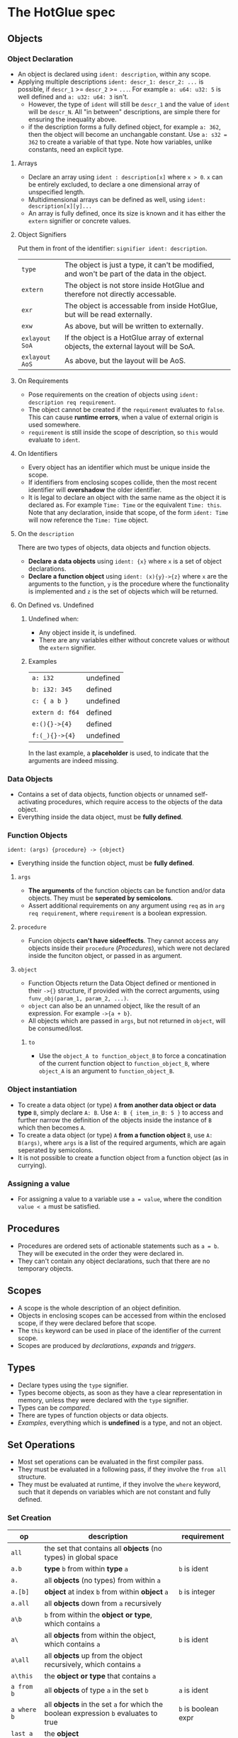 * The HotGlue spec
** Objects
*** Object Declaration
- An object is declared using ~ident: description~, within any scope.
- Applying multiple descriptions ~ident: descr_1: descr_2: ...~ is possible, if ~descr_1~ >= ~descr_2~ >= ~...~.
  For example ~a: u64: u32: 5~ is well defined and ~a: u32: u64: 3~ isn't.
  - However, the type of ~ident~ will still be ~descr_1~ and the value of ~ident~ will be ~descr_N~.
    All "in between" descriptions, are simple there for ensuring the inequality above.
  - if the description forms a fully defined object, for example ~a: 362~, then the object will become
    an unchangable constant. Use ~a: s32 = 362~ to create a variable of that type. Note how variables,
    unlike constants, need an explicit type.
    
**** Arrays
- Declare an array using ~ident : description[x]~ where ~x > 0~. ~x~ can be entirely excluded, to declare a
  one dimensional array of unspecified length.
- Multidimensional arrays can be defined as well, using ~ident: description[x][y]...~
- An array is fully defined, once its size is known and it has either the ~extern~ signifier or concrete values.
  
**** Object Signifiers
Put them in front of the identifier: ~signifier ident: description~.
| ~type~         | The object is just a type, it can't be modified, and won't be part of the data in the object. |
| ~extern~       | The object is not store inside HotGlue and therefore not directly accessable.                 |
| ~exr~          | The object is accessable from inside HotGlue, but will be read externally.                    |
| ~exw~          | As above, but will be written to externally.                                                  |
| ~exlayout SoA~ | If the object is a HotGlue array of external objects, the external layout will be SoA.        |
| ~exlayout AoS~ | As above, but the layout will be AoS.                                                         |

**** On Requirements
- Pose requirements on the creation of objects using ~ident: description req requirement~.
- The object cannot be created if the ~requirement~ evaluates to ~false~.
  This can cause *runtime errors*, when a value of external origin is used somewhere.
- ~requirement~ is still inside the scope of description, so ~this~ would evaluate to ~ident~.
  
**** On Identifiers
- Every object has an identifier which must be unique inside the scope.
- If identifiers from enclosing scopes collide, then the most recent identifier will *overshadow* the older identifier.
- It is legal to declare an object with the same name as the object it is declared as.
  For example ~Time: Time~ or the equivalent ~Time: this~.
  Note that any declaration, inside that scope, of the form ~ident: Time~ will now reference the ~Time: Time~ object.
  
**** On the ~description~
There are two types of objects, data objects and function objects.
- *Declare a data objects* using ~ident: {x}~ where ~x~ is a set of object declarations.
- *Declare a function object* using ~ident: (x){y}->{z}~ where ~x~ are the arguments to the function,
  ~y~ is the procedure where the functionality is implemented and ~z~ is the set of objects which will be returned.
  
**** On Defined vs. Undefined
***** Undefined when:
- Any object inside it, is undefined.
- There are any variables either without concrete values or without the ~extern~ signifier.
***** Examples
| ~a: i32~        | undefined |
| ~b: i32: 345~   | defined   |
| ~c: { a b }~    | undefined |
| ~extern d: f64~ | defined   |
| ~e:(){}->{4}~   | defined   |
| ~f:(_){}->{4}~  | undefined |
In the last example, a *placeholder* is used, to indicate that the arguments are indeed missing.

*** Data Objects
- Contains a set of data objects, function objects or unnamed self-activating procedures,
  which require access to the objects of the data object.
- Everything inside the data object, must be *fully defined*.
  
*** Function Objects
~ident: (args) {procedure} -> {object}~
- Everything inside the function object, must be *fully defined*.
**** ~args~
- *The arguments* of the function objects can be function and/or data objects.
  They must be *seperated by semicolons*.
- Assert additional requirements on any argument using ~req~ as in ~arg req requirement~,
  where ~requirement~ is a boolean expression.
**** ~procedure~
- Funcion objects *can't have sideeffects*. They cannot access any objects inside their ~procedure~ ([[*Procedures][Procedures]]),
  which were not declared inside the funciton object, or passed in as argument.
**** ~object~
- Function Objects return the Data Object defined or mentioned in their ~->{}~ structure, if provided with the
  correct arguments, using ~funv_obj(param_1, param_2, ...)~.
- ~object~ can also be an unnamed object, like the result of an expression. For example ~->{a + b}~.
- All objects which are passed in ~args~, but not returned in ~object~, will be consumed/lost.
***** ~to~
- Use the ~object_A to function_object_B~ to force a concatination of the current function object
  to ~function_object_B~, where ~object_A~ is an argument to ~function_object_B~.
  
*** Object instantiation
- To create a data object (or type) ~A~ *from another data object or data type* ~B~, simply declare ~A: B~.
  Use ~A: B { item_in_B: 5 }~ to access and further narrow the definition of the objects inside the instance of ~B~
  which then becomes ~A~.
- To create a data object (or type) ~A~ *from a function object* ~B~, use ~A: B(args)~, where ~args~
  is a list of the required arguments, which are again seperated by semicolons.
- It is not possible to create a function object from a function object (as in currying).
  
*** Assigning a value
- For assigning a value to a variable use ~a = value~, where the condition ~value < a~ must be satisfied.

** Procedures
- Procedures are ordered sets of actionable statements such as ~a = b~. They will be executed in the
  order they were declared in.
- They can't contain any object declarations, such that there are no temporary objects.
  
** Scopes
- A scope is the whole description of an object definition.
- Objects in enclosing scopes can be accessed from within the enclosed scope, if they were declared before that scope.
- The ~this~ keyword can be used in place of the identifier of the current scope.
- Scopes are produced by [[*Object Declaration][declarations]], [[*The ~expand~ Structure][expands]] and [[*The ~trigger~ Keyword][triggers]].
  
** Types
- Declare types using the ~type~ signifier.
- Types become objects, as soon as they have a clear representation in memory,
  unless they were declared with the ~type~ signifier.
- Types can be [[*Boolean set ops][compared]].
- There are types of function objects or data objects.
- [[*Examples][Examples]], everything which is *undefined* is a type, and not an object.
  
** Set Operations
- Most set operations can be evaluated in the first compiler pass.
- They must be evaluated in a following pass, if they involve the ~from all~ structure.
- They must be evaluated at runtime, if they involve the ~where~ keyword, such that it depends on variables
  which are not constant and fully defined.
  
*** Set Creation
| *op*        | *description*                                                                       | *requirement*       |
|-------------+-------------------------------------------------------------------------------------+---------------------|
| ~all~       | the set that contains all *objects* (no types) in global space                      |                     |
| ~a.b~       | *type* ~b~ from within *type* ~a~                                                   | ~b~ is ident        |
| ~a.~        | all *objects* (no types) from within ~a~                                            |                     |
| ~a.[b]~     | *object* at index ~b~ from within *object* ~a~                                      | ~b~ is integer      |
| ~a.all~     | all *objects* down from ~a~ recursively                                             |                     |
| ~a\b~       | ~b~ from within the *object or type*, which contains ~a~                            |                     |
| ~a\~        | all *objects* from within the object, which contains ~a~                            | ~b~ is ident        |
| ~a\all~     | all *objects* up from the object recursively, which contains ~a~                    |                     |
| ~a\this~    | the *object or type* that contains ~a~                                              |                     |
| ~a from b~  | all *objects* of type ~a~ in the set ~b~                                            | ~a~ is ident        |
| ~a where b~ | all *objects* in the set ~a~ for which the boolean expression ~b~ evaluates to true | ~b~ is boolean expr |
| ~last a~    | the *object*                                                                        |                     |

*** Boolean set ops
These work *on Types and on Objects*.
| ~==~     | are sets euqual?                               |
| ~!=~     | are sets not equal?                            |
| ~a > b~  | is ~b~ contained in ~a~, but not equal to ~a~? |
| ~a >= b~ | is ~b~ contained in ~a~?                       |
| ~a < b~  | is ~a~ contained in ~b~, but not equal to ~b~? |
| ~a <= b~ | is ~a~ contained in ~b~?                       |

*** Mathematical set ops
These work *only on Objects*.

**** Requirements
- Identical memory layout (and identical base types).
- No ~str~ or ~ident~ types.
- No ~extern~ objects.
  
**** Supported ops
| *op*         | *description*                 | *requirement*               |
|--------------+-------------------------------+-----------------------------|
| ~a + b~      | add ~b~ to ~a~                |                             |
| ~a - b~      | sub ~b~ from ~a~              |                             |
| ~a * b~      | mul ~a~ with ~b~              |                             |
| ~a / b~      | div ~a~ by ~b~                |                             |
| ~a ** b~     | pow ~a~ to ~b~                |                             |
| ~a % b~      | mod ~a~ by ~b~                | only Integer                |
| ~a = b~      | ~a~ update ~b~                | non const ~a~               |
| ~a =+ b~     | ~a~ update add ~b~            | non const ~a~               |
| ~a =- b~     | ~a~ update sub ~b~            | non const ~a~               |
| ~a =* b~     | ~a~ update mul ~b~            | non const ~a~               |
| ~a =/ b~     | ~a~ update div ~b~            | non const ~a~               |
| ~a =** b~    | ~a~ update pow ~b~            | non const ~a~               |
| ~a =% b~     | ~a~ update mod ~b~            | only Integer, non const ~a~ |
| ~sum(a)~     | sum of all elements  ~a~      |                             |
| ~product(a)~ | procut of all elements in ~a~ |                             |

** Symbolic Math
- Using any of the [[*Boolean set ops][Boolean set ops]], equations can be formulated,
  if the expression contains a single ~ident: symbol~ declaration, for example ~5 + 8 == x: symbol~.
- The declared symbol can then be accessed inside that scope.
- *Symbols do not belong to the object*, they are just helper variables.

** Syntax Sugar

*** The ~expand~ Structure
- Expand is used for compactly declaring many (similar) objects.
- There is no guaranteed order for the declaration, therefore they need to be independent, because
  ~expand~ operates on an unordered set, instead of on an iterator.
- Use ~expand(ident: description: set) { declaration }~ where ~set~ is a set of objects of ~description~,
  such that ~set~ >= ~description~ and ~description~ <= ~set~. Since ~ident~ would then be *overdefined*, ~expand~
  will pratically assign different versions of ~ident~ to different elements in ~set~ and generate declarations from
  ~declaration~ for all versions of ~ident~.
- A not completely defined ~ident~ object, would also be a valid set (for example ~t: u64~). Using ~req~ the set can be
  constrained without specifying an explicit set. For example ~expand (t: u64 req t < 10000) { do_something(t)}~, would
  expand over all integers in the range [0, 10000).
- The ~expand~ structure will form its own [[*Scopes][scope]].
  
*** The ~using~ Keyword
- Use ~using expression~ where expression contains ~_~ at least once, inside a scope, to replace all
  identifiers that follow the ~using~ declaration with the expression where the identifier replaces ~_~.
- If a using declaration follows a previous one, then the effect of the previous declaration will be terminated.
  Therefore a using declaration can be limited to a certain space with ~using expression ident_a ident_b using _~.

** Importing other HotGlue files
- Use ~include "source_file"~ to include the HotGlue objects in the global namespace However
  you have to avoid name collisions to other HotGlue objects from other files.
- Use ~ident: include "source_file"~ to include the HotGlue objects into their own namespace.
  They would then be adessed as ~ident.object~.

** Importing C, CUDA and OpenCL functions
- Use ~extern include "source_file"~ to import external functions from the source file (.c, .cu, ...),
  into the global name space.
- Use ~ident: extern include "source_file"~ to import external functions into their own namespace.
  The functions would then be adressed as ~ident.function_name~.

** Calling C, CUDA and OpenCL functions
- Use ~fun_signifier function_name(args)(const_args)~ to call an external function.
  The external source, containing the function must be [[*Importing C, CUDA and OpenCL functions][importet]].
- There exist [[*Call Signifiers][3 signifiers]] which can be used inplace of ~fun_signifier~. The are:
  | ~funC~    | call a C function    |
  | ~funCUDA~ | call a CUDA kernel   |
  | ~funOCL~  | call a OpenCL kernel |
- ~function_name~ must match the name of the function in the source code.
- ~args~ must be translatable to the functions native types. They are the true function arguments.
  - All args are passed as pointers by default. Specify passing by value using ~$arg~.
- ~const_args~, which is optional and can be excluded (parenthesis as well), are compile time constants,
  which may be used by the function. They will be put in const memory or in preprocessor macros.
  - Only objects with the signifier ~|~ will be selected form the ~const_args~ which are passed in.
  - The case ~| a: { | b: c}~ will be treated as ~| a: { b: c}~. ~a~ would be stored as C struct,
    such that ~b~ would be adressed as ~a.b~.
- C functions "collapse" into their return values, if they return anything. This value can for example
  be assigned to an appropriate object.
  
** The ~trigger~ Keyword
- Use ~trigger (expression) {procedure}~, where ~expression~ can be a either a boolean expression or a
  an expression resulting in any value and ~procedure~ is a set of actions to be performed.
- The ~procedure~ ([[*Procedures][Procedures]]) will be triggered, when the boolean expression *switches* to true, or when the
  non boolean expression *changes it's value*.

** The ~do~ Keyword
- Use ~do procedure~ to actually do what is described in the ~procedure~.
  HotGlue will figure out how to obtain the objects, which are used in the procedure.
- Usually calls an external procedure, which takes over control.
- The external procedure may terminate HotGlue, or change objects with the ~exw~ signifier.
  
** The ~exit~ Keyword
- Use ~exit~ to terminate the script. Any HotGlue file without the exit keyword will execute in interactive mode,
  until the user enters the ~exit~ keyword.
- If there is no ~exit~ in a HotGlue file, the compiler won't know, which statements may follow and therefore which
  objects should be kept around. Therefore, it can't free any memory resources.

** Base Types
- The native types of HotGlue.
| *HotGlue-type* | *as C-type*              | *as CUDA-type* | *as OpenCl-type* |
|----------------+--------------------------+----------------+------------------|
| ~i8~           | ~signed char~            | =              | =                |
| ~i16~          | ~signed short~           | =              | =                |
| ~i32~          | ~int~                    | =              | =                |
| ~i64~          | ~long long int~          | =              | =                |
| ~u8~           | ~unsinged char~          | =              | =                |
| ~u16~          | ~unsigned short~         | =              | =                |
| ~u32~          | ~unsigned int~           | =              | =                |
| ~u64~          | ~unsigned long long int~ | =              | =                |
| ~f8~           | -                        | ~fp8~          | ?                |
| ~f16~          | -                        | ~__half~       | ~half~           |
| ~f32~          | ~float~                  | =              | =                |
| ~f64~          | ~double~                 | =              | =                |

** Helper functions
*** ~size~
- Use ~size(object)~ to get the element count of that object (the count of the first layer).
- ~size()~ returns a value of type ~u64~.
**** Exception Handling
- if ~object~ is not an object type, a type error will be evoked and ~size()~ will evaluate to ~0~.
